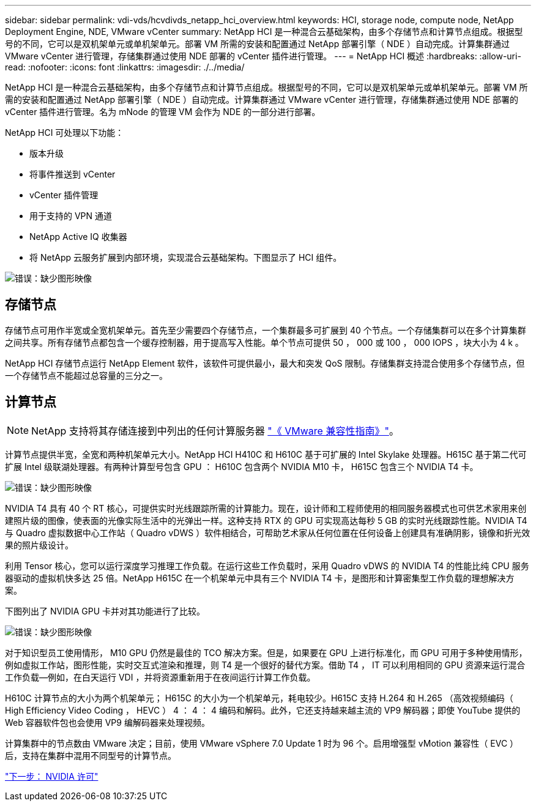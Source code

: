 ---
sidebar: sidebar 
permalink: vdi-vds/hcvdivds_netapp_hci_overview.html 
keywords: HCI, storage node, compute node, NetApp Deployment Engine, NDE, VMware vCenter 
summary: NetApp HCI 是一种混合云基础架构，由多个存储节点和计算节点组成。根据型号的不同，它可以是双机架单元或单机架单元。部署 VM 所需的安装和配置通过 NetApp 部署引擎（ NDE ）自动完成。计算集群通过 VMware vCenter 进行管理，存储集群通过使用 NDE 部署的 vCenter 插件进行管理。 
---
= NetApp HCI 概述
:hardbreaks:
:allow-uri-read: 
:nofooter: 
:icons: font
:linkattrs: 
:imagesdir: ./../media/


[role="lead"]
NetApp HCI 是一种混合云基础架构，由多个存储节点和计算节点组成。根据型号的不同，它可以是双机架单元或单机架单元。部署 VM 所需的安装和配置通过 NetApp 部署引擎（ NDE ）自动完成。计算集群通过 VMware vCenter 进行管理，存储集群通过使用 NDE 部署的 vCenter 插件进行管理。名为 mNode 的管理 VM 会作为 NDE 的一部分进行部署。

NetApp HCI 可处理以下功能：

* 版本升级
* 将事件推送到 vCenter
* vCenter 插件管理
* 用于支持的 VPN 通道
* NetApp Active IQ 收集器
* 将 NetApp 云服务扩展到内部环境，实现混合云基础架构。下图显示了 HCI 组件。


image:hcvdivds_image5.png["错误：缺少图形映像"]



== 存储节点

存储节点可用作半宽或全宽机架单元。首先至少需要四个存储节点，一个集群最多可扩展到 40 个节点。一个存储集群可以在多个计算集群之间共享。所有存储节点都包含一个缓存控制器，用于提高写入性能。单个节点可提供 50 ， 000 或 100 ， 000 IOPS ，块大小为 4 k 。

NetApp HCI 存储节点运行 NetApp Element 软件，该软件可提供最小，最大和突发 QoS 限制。存储集群支持混合使用多个存储节点，但一个存储节点不能超过总容量的三分之一。



== 计算节点


NOTE: NetApp 支持将其存储连接到中列出的任何计算服务器 https://www.vmware.com/resources/compatibility/search.php?deviceCategory=server["《 VMware 兼容性指南》"]。

计算节点提供半宽，全宽和两种机架单元大小。NetApp HCI H410C 和 H610C 基于可扩展的 Intel Skylake 处理器。H615C 基于第二代可扩展 Intel 级联湖处理器。有两种计算型号包含 GPU ： H610C 包含两个 NVIDIA M10 卡， H615C 包含三个 NVIDIA T4 卡。

image:hcvdivds_image6.png["错误：缺少图形映像"]

NVIDIA T4 具有 40 个 RT 核心，可提供实时光线跟踪所需的计算能力。现在，设计师和工程师使用的相同服务器模式也可供艺术家用来创建照片级的图像，使表面的光像实际生活中的光弹出一样。这种支持 RTX 的 GPU 可实现高达每秒 5 GB 的实时光线跟踪性能。NVIDIA T4 与 Quadro 虚拟数据中心工作站（ Quadro vDWS ）软件相结合，可帮助艺术家从任何位置在任何设备上创建具有准确阴影，镜像和折光效果的照片级设计。

利用 Tensor 核心，您可以运行深度学习推理工作负载。在运行这些工作负载时，采用 Quadro vDWS 的 NVIDIA T4 的性能比纯 CPU 服务器驱动的虚拟机快多达 25 倍。NetApp H615C 在一个机架单元中具有三个 NVIDIA T4 卡，是图形和计算密集型工作负载的理想解决方案。

下图列出了 NVIDIA GPU 卡并对其功能进行了比较。

image:hcvdivds_image7.png["错误：缺少图形映像"]

对于知识型员工使用情形， M10 GPU 仍然是最佳的 TCO 解决方案。但是，如果要在 GPU 上进行标准化，而 GPU 可用于多种使用情形，例如虚拟工作站，图形性能，实时交互式渲染和推理，则 T4 是一个很好的替代方案。借助 T4 ， IT 可以利用相同的 GPU 资源来运行混合工作负载―例如，在白天运行 VDI ，并将资源重新用于在夜间运行计算工作负载。

H610C 计算节点的大小为两个机架单元； H615C 的大小为一个机架单元，耗电较少。H615C 支持 H.264 和 H.265 （高效视频编码（ High Efficiency Video Coding ， HEVC ） 4 ： 4 ： 4 编码和解码。此外，它还支持越来越主流的 VP9 解码器；即使 YouTube 提供的 Web 容器软件包也会使用 VP9 编解码器来处理视频。

计算集群中的节点数由 VMware 决定；目前，使用 VMware vSphere 7.0 Update 1 时为 96 个。启用增强型 vMotion 兼容性（ EVC ）后，支持在集群中混用不同型号的计算节点。

link:hcvdivds_nvidia_licensing.html["下一步： NVIDIA 许可"]
